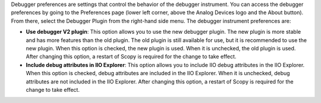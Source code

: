 .. Debugger Preferences
.. ==================

Debugger preferences are settings that control the behavior of the debugger instrument. You can access the debugger preferences by going to the Preferences page (lower left corner, above the Analog Devices logo and the About button). From there, select the Debugger Plugin from the right-hand side menu. The debugger instrument preferences are:

- **Use debugger V2 plugin**: This option allows you to use the new debugger plugin. The new plugin is more stable and has more features than the old plugin. The old plugin is still available for use, but it is recommended to use the new plugin. When this option is checked, the new plugin is used. When it is unchecked, the old plugin is used. After changing this option, a restart of Scopy is required for the change to take effect.

- **Include debug attributes in IIO Explorer**: This option allows you to include IIO debug attributes in the IIO Explorer. When this option is checked, debug attributes are included in the IIO Explorer. When it is unchecked, debug attributes are not included in the IIO Explorer. After changing this option, a restart of Scopy is required for the change to take effect.
